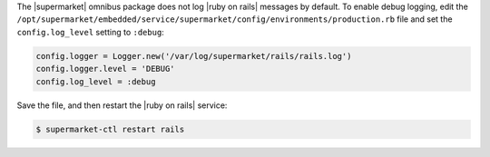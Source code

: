 .. The contents of this file may be included in multiple topics (using the includes directive).
.. The contents of this file should be modified in a way that preserves its ability to appear in multiple topics.


The |supermarket| omnibus package does not log |ruby on rails| messages by default. To enable debug logging, edit the ``/opt/supermarket/embedded/service/supermarket/config/environments/production.rb`` file and set the ``config.log_level`` setting to ``:debug``:

.. code-block:: ruby

   config.logger = Logger.new('/var/log/supermarket/rails/rails.log')
   config.logger.level = 'DEBUG'
   config.log_level = :debug

Save the file, and then restart the |ruby on rails| service:

.. code-block:: bash

   $ supermarket-ctl restart rails
